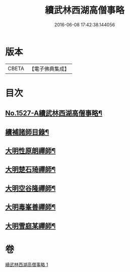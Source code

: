 #+TITLE: 續武林西湖高僧事略 
#+DATE: 2016-06-08 17:42:38.144056

* 版本
 |     CBETA|【電子佛典集成】|

* 目次
** [[file:KR6r0065_001.txt::001-0587a1][No.1527-A續武林西湖高僧事略¶]]
** [[file:KR6r0065_001.txt::001-0587a11][續補諸師目錄¶]]
** [[file:KR6r0065_001.txt::001-0587b4][大明性原朗禪師¶]]
** [[file:KR6r0065_001.txt::001-0587b18][大明楚石琦禪師¶]]
** [[file:KR6r0065_001.txt::001-0587c17][大明空谷隆禪師¶]]
** [[file:KR6r0065_001.txt::001-0588a5][大明毒峯善禪師¶]]
** [[file:KR6r0065_001.txt::001-0588a18][大明雪庭某禪師¶]]

* 卷
[[file:KR6r0065_001.txt][續武林西湖高僧事略 1]]


